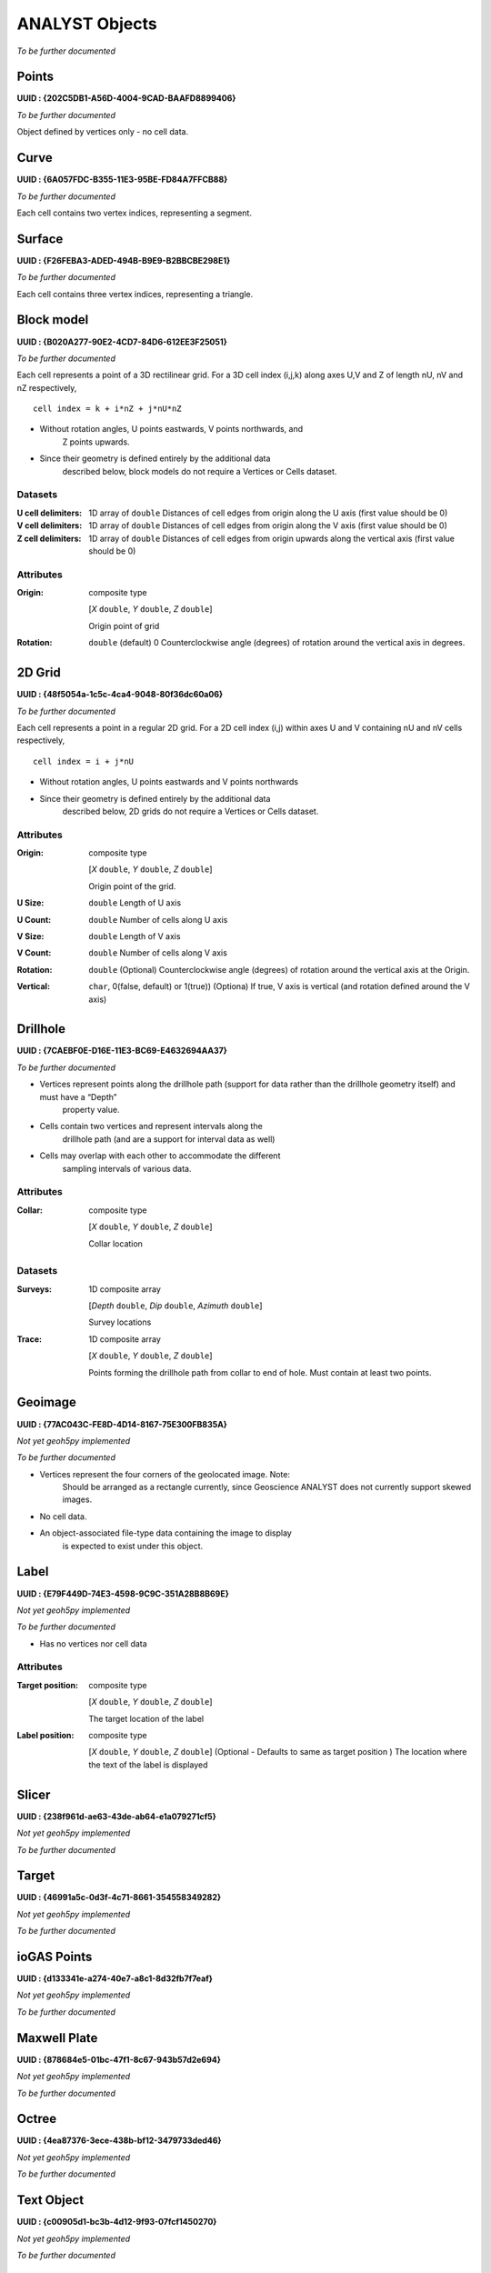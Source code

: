 ANALYST Objects
===============

*To be further documented*

Points
------

**UUID : {202C5DB1-A56D-4004-9CAD-BAAFD8899406}**

*To be further documented*

Object defined by vertices only - no cell data.

Curve
-----

**UUID : {6A057FDC-B355-11E3-95BE-FD84A7FFCB88}**

*To be further documented*

Each cell contains two vertex indices, representing a segment.

Surface
-------

**UUID : {F26FEBA3-ADED-494B-B9E9-B2BBCBE298E1}**

*To be further documented*

Each cell contains three vertex indices, representing a triangle.

Block model
-----------

**UUID : {B020A277-90E2-4CD7-84D6-612EE3F25051}**

*To be further documented*

Each cell represents a point of a 3D rectilinear grid. For a 3D cell
index (i,j,k) along axes U,V and Z of length nU, nV and nZ respectively,

::

   cell index = k + i*nZ + j*nU*nZ

- Without rotation angles, U points eastwards, V points northwards, and
   Z points upwards.
- Since their geometry is defined entirely by the additional data
   described below, block models do not require a Vertices or Cells
   dataset.

Datasets
^^^^^^^^
:U cell delimiters: 1D array of ``double``
    Distances of cell edges from origin along the U axis (first value should be 0)
:V cell delimiters: 1D array of ``double``
    Distances of cell edges from origin along the V axis (first value should be 0)
:Z cell delimiters: 1D array of ``double``
    Distances of cell edges from origin upwards along the vertical axis (first value should be 0)

Attributes
^^^^^^^^^^

:Origin: composite type

    [*X* ``double``, *Y* ``double``, *Z* ``double``]

    Origin point of grid
:Rotation: ``double`` (default) 0
    Counterclockwise angle (degrees) of rotation around the vertical axis in degrees.

2D Grid
-------

**UUID : {48f5054a-1c5c-4ca4-9048-80f36dc60a06}**

*To be further documented*

Each cell represents a point in a regular 2D grid. For a 2D cell
index (i,j) within axes U and V containing nU and nV cells respectively,

::

   cell index = i + j*nU

- Without rotation angles, U points eastwards and V points northwards
- Since their geometry is defined entirely by the additional data
   described below, 2D grids do not require a Vertices or Cells dataset.

Attributes
^^^^^^^^^^

:Origin: composite type

    [*X* ``double``, *Y* ``double``, *Z* ``double``]

    Origin point of the grid.
:U Size: ``double``
    Length of U axis
:U Count: ``double``
    Number of cells along U axis
:V Size: ``double``
    Length of V axis
:V Count: ``double``
    Number of cells along V axis
:Rotation: ``double``
    (Optional) Counterclockwise angle (degrees) of rotation around the vertical axis at the Origin.
:Vertical: ``char``, 0(false, default) or 1(true))
    (Optiona) If true, V axis is vertical (and rotation defined around the V axis)

Drillhole
---------

**UUID : {7CAEBF0E-D16E-11E3-BC69-E4632694AA37}**

*To be further documented*

- Vertices represent points along the drillhole path (support for data rather than the drillhole geometry itself) and must have a “Depth”
    property value.
- Cells contain two vertices and represent intervals along the
    drillhole path (and are a support for interval data as well)
- Cells may overlap with each other to accommodate the different
    sampling intervals of various data.

Attributes
^^^^^^^^^^

:Collar: composite type

    [*X* ``double``, *Y* ``double``, *Z* ``double``]

    Collar location

Datasets
^^^^^^^^
:Surveys: 1D composite array

    [*Depth* ``double``, *Dip* ``double``, *Azimuth* ``double``]

    Survey locations
:Trace: 1D composite array

    [*X* ``double``, *Y* ``double``, *Z* ``double``]

    Points forming the drillhole path from collar to end of hole. Must contain at least two points.

Geoimage
--------

**UUID : {77AC043C-FE8D-4D14-8167-75E300FB835A}**

*Not yet geoh5py implemented*

*To be further documented*

- Vertices represent the four corners of the geolocated image. Note:
   Should be arranged as a rectangle currently, since Geoscience ANALYST
   does not currently support skewed images.
- No cell data.
- An object-associated file-type data containing the image to display
   is expected to exist under this object.

Label
-----

**UUID : {E79F449D-74E3-4598-9C9C-351A28B8B69E}**

*Not yet geoh5py implemented*

*To be further documented*

- Has no vertices nor cell data

Attributes
^^^^^^^^^^

:Target position: composite type

    [*X* ``double``, *Y* ``double``, *Z* ``double``]

    The target location of the label

:Label position: composite type

    [*X* ``double``, *Y* ``double``, *Z* ``double``]
    (Optional - Defaults to same as target position ) The location where the text of the label is displayed


Slicer
------

**UUID : {238f961d-ae63-43de-ab64-e1a079271cf5}**

*Not yet geoh5py implemented*

*To be further documented*


Target
------

**UUID : {46991a5c-0d3f-4c71-8661-354558349282}**

*Not yet geoh5py implemented*

*To be further documented*


ioGAS Points
------------

**UUID : {d133341e-a274-40e7-a8c1-8d32fb7f7eaf}**

*Not yet geoh5py implemented*

*To be further documented*


Maxwell Plate
-------------

**UUID : {878684e5-01bc-47f1-8c67-943b57d2e694}**

*Not yet geoh5py implemented*

*To be further documented*


Octree
------

**UUID : {4ea87376-3ece-438b-bf12-3479733ded46}**

*Not yet geoh5py implemented*

*To be further documented*


Text Object
-----------

**UUID : {c00905d1-bc3b-4d12-9f93-07fcf1450270}**

*Not yet geoh5py implemented*

*To be further documented*


Potential Electrode
-------------------

**UUID : {275ecee9-9c24-4378-bf94-65f3c5fbe163}**

*Not yet geoh5py implemented*

*To be further documented*


Current Electrode
-----------------

**UUID : {9b08bb5a-300c-48fe-9007-d206f971ea92}**

*Not yet geoh5py implemented*

*To be further documented*


VP Model
--------

**UUID : {7d37f28f-f379-4006-984e-043db439ee95}**

*Not yet geoh5py implemented*

*To be further documented*



Airborne EM
-----------
**UUID : {fdf7d01e-97ab-43f7-8f2c-b99cc10d8411}**

*Not yet geoh5py implemented*

*To be further documented*


Airborne TEM Rx
---------------

**UUID : {19730589-fd28-4649-9de0-ad47249d9aba}**

*Not yet geoh5py implemented*

*To be further documented*


Airborne TEM Tx
---------------

**UUID : {58c4849f-41e2-4e09-b69b-01cf4286cded}**

*Not yet geoh5py implemented*

*To be further documented*


Airborne FEM Rx
---------------

**UUID : {b3a47539-0301-4b27-922e-1dde9d882c60}**

*Not yet geoh5py implemented*

*To be further documented*


Airborne FEM Tx
---------------

**UUID : {a006cf3e-e24a-4c02-b904-2e57b9b5916d}**

*Not yet geoh5py implemented*

*To be further documented*


Airborne Gravity
----------------

**UUID : {b54f6be6-0eb5-4a4e-887a-ba9d276f9a83}**

*Not yet geoh5py implemented*

*To be further documented*


Airborne Magnetics
------------------

**UUID : {4b99204c-d133-4579-a916-a9c8b98cfccb}**

*Not yet geoh5py implemented*

*To be further documented*


Ground Gravity
--------------

**UUID : {5ffa3816-358d-4cdd-9b7d-e1f7f5543e05}**

*Not yet geoh5py implemented*

*To be further documented*


Ground Magnetics
----------------

**UUID : {028e4905-cc97-4dab-b1bf-d76f58b501b5}**

*Not yet geoh5py implemented*

*To be further documented*


Ground Gradient IP
------------------

**UUID : {68b16515-f424-47cd-bb1a-a277bf7a0a4d}**

*Not yet geoh5py implemented*

*To be further documented*


Ground EM
---------

**UUID : {09f1212f-2bdd-4dea-8bbd-f66b1030dfcd}**

*Not yet geoh5py implemented*

*To be further documented*


Ground TEM Rx
-------------

**UUID : {41018a45-01a0-4c61-a7cb-9f32d8159df4}**

*Not yet geoh5py implemented*

*To be further documented*


Ground TEM Tx
-------------

**UUID : {98a96d44-6144-4adb-afbe-0d5e757c9dfc}**

*Not yet geoh5py implemented*

*To be further documented*


Ground TEM Rx (large-loop)
--------------------------

**UUID : {deebe11a-b57b-4a03-99d6-8f27b25eb2a8}**

*Not yet geoh5py implemented*

*To be further documented*


Ground TEM Tx (large-loop)
--------------------------

**UUID : {17dbbfbb-3ee4-461c-9f1d-1755144aac90}**

*Not yet geoh5py implemented*

*To be further documented*


Ground FEM Rx
-------------

**UUID : {a81c6b0a-f290-4bc8-b72d-60e59964bfe8}**

*Not yet geoh5py implemented*

*To be further documented*


Ground FEM Tx
-------------

**UUID : {f59d5a1c-5e63-4297-b5bc-43898cb4f5f8}**

*Not yet geoh5py implemented*

*To be further documented*


Magnetotellurics
----------------

**UUID : {b99bd6e5-4fe1-45a5-bd2f-75fc31f91b38}**

*Not yet geoh5py implemented*

*To be further documented*


ZTEM Rx
-------

**UUID : {0b639533-f35b-44d8-92a8-f70ecff3fd26}**

*Not yet geoh5py implemented*

*To be further documented*


ZTEM Base Stations
------------------

**UUID : {f495cd13-f09b-4a97-9212-2ea392aeb375}**

*Not yet geoh5py implemented*

*To be further documented*
